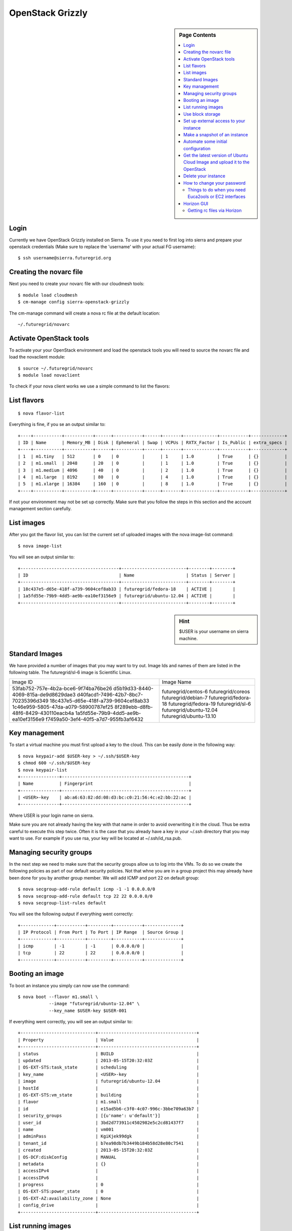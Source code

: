 .. _s-openstack-grizzly:

**********************************************************************
OpenStack Grizzly
**********************************************************************

.. sidebar:: Page Contents

   .. contents::
      :local:

 
Login
======================================================================

Currently we have OpenStack Grizzly installed on Sierra. To use it you
need to first log into sierra and prepare your openstack credentials
(Make sure to replace the 'username' with your actual FG username)::

       $ ssh username@sierra.futuregrid.org

Creating the novarc file
======================================================================

Next you need to create your novarc file with our cloudmesh tools::

       $ module load cloudmesh
       $ cm-manage config sierra-openstack-grizzly

The cm-manage command will create a nova rc file at the default
location::

    ~/.futuregrid/novarc 

Activate OpenStack tools
======================================================================


To activate your your OpenStack environment and load the openstack
tools you will need to source the novarc file and load the novaclient module::

       $ source ~/.futuregrid/novarc
       $ module load novaclient

To check if your nova client works we use a simple command to list the
flavors::

List flavors
======================================================================

::

    $ nova flavor-list

Everything is fine, if you se an output similar to::

       +----+-----------+-----------+------+-----------+------+-------+-------------+-----------+-------------+
       | ID | Name      | Memory_MB | Disk | Ephemeral | Swap | VCPUs | RXTX_Factor | Is_Public | extra_specs |
       +----+-----------+-----------+------+-----------+------+-------+-------------+-----------+-------------+
       | 1  | m1.tiny   | 512       | 0    | 0         |      | 1     | 1.0         | True      | {}          |
       | 2  | m1.small  | 2048      | 20   | 0         |      | 1     | 1.0         | True      | {}          |
       | 3  | m1.medium | 4096      | 40   | 0         |      | 2     | 1.0         | True      | {}          |
       | 4  | m1.large  | 8192      | 80   | 0         |      | 4     | 1.0         | True      | {}          |
       | 5  | m1.xlarge | 16384     | 160  | 0         |      | 8     | 1.0         | True      | {}          |
       +----+-----------+-----------+------+-----------+------+-------+-------------+-----------+-------------+

If not your environment may not be set up correctly. Make sure that
you follow the steps in this section and the account management
section carefully.

List images
======================================================================

After you got the flavor list, you can list the current set of
uploaded images with the nova image-list command::

       $ nova image-list

You will see an output similar to::

       +--------------------------------------+-------------------------+--------+--------+
       | ID                                   | Name                    | Status | Server |
       +--------------------------------------+-------------------------+--------+--------+
       | 18c437e5-d65e-418f-a739-9604cef8ab33 | futuregrid/fedora-18    | ACTIVE |        |
       | 1a5fd55e-79b9-4dd5-ae9b-ea10ef3156e9 | futuregrid/ubuntu-12.04 | ACTIVE |        |
       +--------------------------------------+-------------------------+--------+--------+   

.. sidebar :: Hint

   $USER is your username on sierra machine. 

Standard Images
======================================================================

We have provided a number of images that you may want to try
out. Image Ids and names of them are listed in the following
table. The futuregrid/sl-6 image is  Scientific Linux.

+--------------------------------------+-------------------------+
| Image ID                             | Image Name              |
+--------------------------------------+-------------------------+
| 53fab752-757e-4b2a-bce6-9f74ba76be26 | futuregrid/centos-6     | 
| d5b19d33-8440-4069-815a-de9d8629dae3 | futuregrid/coreos       |
| d40facd1-7496-42b7-8bc7-70235396d349 | futuregrid/debian-7     |
| 18c437e5-d65e-418f-a739-9604cef8ab33 | futuregrid/fedora-18    | 
| 1c46e959-5805-47da-a079-58900787ef25 | futuregrid/fedora-19    |
| 8f289ebb-d8fb-48f6-8429-430110eacb4a | futuregrid/sl-6         |
| 1a5fd55e-79b9-4dd5-ae9b-ea10ef3156e9 | futuregrid/ubuntu-12.04 | 
| f7459a50-3ef4-40f5-a7d7-955fb3af6432 | futuregrid/ubuntu-13.10 | 
+--------------------------------------+-------------------------+

Key management
======================================================================

To start a virtual machine you must first upload a key to the
cloud. This can be easily done in the following way::


       $ nova keypair-add $USER-key > ~/.ssh/$USER-key
       $ chmod 600 ~/.ssh/$USER-key
       $ nova keypair-list
       +---------------+-------------------------------------------------+
       | Name          | Fingerprint                                     |
       +---------------+-------------------------------------------------+
       | <USER>-key    | ab:a6:63:82:dd:08:d3:bc:c0:21:56:4c:e2:bb:22:ac |
       +---------------+-------------------------------------------------+

Where USER is your login name on sierra.

Make sure you are not already having the key with that name in order
to avoid overwriting it in the cloud. Thus be extra careful to execute
this step twice. Often it is the case that you already have a key in
your ~/.ssh directory that you may want to use. For example if you use
rsa, your key will be located at ~/.ssh/id_rsa.pub. 

Managing security groups
======================================================================

In the next step we need to make sure that the security groups allow
us to log into the VMs. To do so we create the following policies as
part of our default security policies. Not that whne you are in a
group project this may already have been done for you by another group
member. We will add ICMP and port 22 on default group::

       $ nova secgroup-add-rule default icmp -1 -1 0.0.0.0/0
       $ nova secgroup-add-rule default tcp 22 22 0.0.0.0/0
       $ nova secgroup-list-rules default

You will see the following output if everything went correctly::

       +-------------+-----------+---------+-----------+--------------+
       | IP Protocol | From Port | To Port | IP Range  | Source Group |
       +-------------+-----------+---------+-----------+--------------+
       | icmp        | -1        | -1      | 0.0.0.0/0 |              |
       | tcp         | 22        | 22      | 0.0.0.0/0 |              |
       +-------------+-----------+---------+-----------+--------------+

Booting an image
======================================================================

To boot an instance you simply can now use the command::

       $ nova boot --flavor m1.small \
                   --image "futuregrid/ubuntu-12.04" \
                   --key_name $USER-key $USER-001

If everything went correctly, you will see an output similar to::

       +-----------------------------+--------------------------------------+
       | Property                    | Value                                |
       +-----------------------------+--------------------------------------+
       | status                      | BUILD                                |
       | updated                     | 2013-05-15T20:32:03Z                 |
       | OS-EXT-STS:task_state       | scheduling                           |
       | key_name                    | <USER>-key                           |
       | image                       | futuregrid/ubuntu-12.04              |
       | hostId                      |                                      |
       | OS-EXT-STS:vm_state         | building                             |
       | flavor                      | m1.small                             |
       | id                          | e15ad5b6-c3f0-4c07-996c-3bbe709a63b7 |
       | security_groups             | [{u'name': u'default'}]              |
       | user_id                     | 3bd2d773911c4502982e5c2cd81437f7     |
       | name                        | vm001                                |
       | adminPass                   | KgiKjek99dgk                         |
       | tenant_id                   | b7ea98db7b3449b184b58d28e80c7541     |
       | created                     | 2013-05-15T20:32:03Z                 |
       | OS-DCF:diskConfig           | MANUAL                               |
       | metadata                    | {}                                   |
       | accessIPv4                  |                                      |
       | accessIPv6                  |                                      |
       | progress                    | 0                                    |
       | OS-EXT-STS:power_state      | 0                                    |
       | OS-EXT-AZ:availability_zone | None                                 |
       | config_drive                |                                      |
       +-----------------------------+--------------------------------------+

List running images
======================================================================

To check if your instance is active you can repeatedly issue the list
command and monitor the Status field in the table::

       $ nova list

       +--------------------------------------+---------------+--------+---------------------+
       | ID                                   | Name          | Status | Networks            |
       +--------------------------------------+---------------+--------+---------------------+
       | e15ad5b6-c3f0-4c07-996c-3bbe709a63b7 | <USER>-001    | ACTIVE | private=10.35.23.18 |
       +--------------------------------------+---------------+--------+---------------------+

Once it has changed from for example BUILD to ACTIVE, you can log
in. Pleas use the IP address provided under networks. Note that the
first address is private and can not be reached from outside sierra::

       $ ssh -l ubuntu -i ~/.ssh/$USER-key 10.35.23.18

If you see a warning similar to::

       Add correct host key in /home/<USER>/.ssh/known_hosts to get rid of this message.
       Offending key in /home/<$USER>/.ssh/known_hosts:3

you need to delete the offending host key from .ssh/known_hosts.

Use block storage
======================================================================

You can create a block storage with the volume-create command. A
valume is useful as you can store data in it and associate that
particulare volumen to a VM. Hence, if you delete the VM, your volume
and the data on t is still there to be reused. To create one 5G volume
you can do ::

       $ nova volume-create 5

To list the volumes you can use::

       $ nova volume-list
       +--------------------------------------+-----------+--------------+------+-------------+-------------+
       | ID                                   | Status    | Display Name | Size | Volume Type | Attached to |
       +--------------------------------------+-----------+--------------+------+-------------+-------------+
       | 6d0d8285-xxxx-xxxx-xxxx-xxxxxxxxxxxx | available | None         |  5   | None        |             |
       +--------------------------------------+-----------+--------------+------+-------------+-------------+

To attach the volume to your instance you can use the volume-attach
subcommand. Let us assume we like to attache it as "/dev/vdb", than
you can use the command:::

       $ nova volume-attach $USER-001 6d0d8285-xxxx-xxxx-xxxx-xxxxxxxxxxxx "/dev/vdb"

.. sidebar:: Hint

   Note thate $USER-001 refers to the name of the VM that we have
   created earlier with the boot command.

Next, let us login to your instance, make filesystem and mount it.
Here's an example, mounting on /mnt::

       $ ssh -l ubuntu -i ~/.ssh/$USER-key 10.35.23.18
       ubuntu@<USER>-001:~$ sudo su -
       root@<USER>-001:~# mkfs.ext4 /dev/vdb
       root@<USER>-001:~# mount /dev/vdb /mnt
       root@<USER>-001:~# df -h
       Filesystem      Size  Used Avail Use% Mounted on
       /dev/vda1        20G  2.1G   17G  11% /
       none            4.0K     0  4.0K   0% /sys/fs/cgroup
       udev            998M  8.0K  998M   1% /dev
       tmpfs           201M  236K  201M   1% /run
       none            5.0M     0  5.0M   0% /run/lock
       none           1002M     0 1002M   0% /run/shm
       none            100M     0  100M   0% /run/user
       /dev/vdb        4.8G   23M  4.2G   1% /mnt

When you want to detach it, unmount /mnt first, go back to sierra's
login node and execute volume-detach::

       root@<USER>-001:~# umount /mnt
       root@<USER>-001:~# exit
       ubuntu@<USER>-001:~$ exit
       
       $ nova volume-detach $USER-001 6d0d8285-xxxx-xxxx-xxxx-xxxxxxxxxxxx

Set up external access to your instance
======================================================================

So far we only used the internal IP address, but you can also assign
an external address, so that you can log in from other machines than
sierra. Firts, Create an external ip address with::

       $ nova floating-ip-create

       +-----------------+-------------+----------+------+
       | Ip              | Instance Id | Fixed Ip | Pool |
       +-----------------+-------------+----------+------+
       | 198.202.120.193 | None        | None     | nova |
       +-----------------+-------------+----------+------+

Next, put it on your instance with::

       $ nova add-floating-ip $USER-001 198.202.120.193
       $ nova floating-ip-list

       +-----------------+--------------------------------------+-------------+------+
       | Ip              | Instance Id                          | Fixed Ip    | Pool |
       +-----------------+--------------------------------------+-------------+------+
       | 198.202.120.193 | c0bd849a-221a-4e53-bf7b-7097541a9bcc | 10.35.23.20 | nova |
       +-----------------+--------------------------------------+-------------+------+

Now you should be able to ping and ssh from external and can use the
given ip address.

Make a snapshot of an instance
======================================================================

To allow snapshots, you must use the following convention: 

* use your project number fg### in the prefix of your snapshot name followed
  by a /

* If needed you can also add your username as a prefix in addition to
  the project number.

Let us assume your project is fg101 and you want to save the image
with by reminding you it was a my-ubuntu-01 image you want to
key. Than you can issue on sierra the following command::

       $ nova image-create $USER-001 fg101/$USER/my-ubuntu-01
       $ nova image-list
       +--------------------------------------+----------------------------+--------+--------------------------------------+
       | ID                                   | Name                       | Status | Server                               |
       +--------------------------------------+----------------------------+--------+--------------------------------------+
       | 18c437e5-d65e-418f-a739-9604cef8ab33 | futuregrid/fedora-18       | ACTIVE |                                      |
       | 1a5fd55e-79b9-4dd5-ae9b-ea10ef3156e9 | futuregrid/ubuntu-12.04    | ACTIVE |                                      |
       | f43375b4-44d3-4350-a9a8-a73f35589344 | fg101/<USER>/my-ubuntu-01  | ACTIVE | c0bd849a-221a-4e53-bf7b-7097541a9bcc |
       +--------------------------------------+----------------------------+--------+--------------------------------------+

If you want to download your customized image, you can do it with this::

       $ glance image-download --file "my-ubuntu-01.img" "fg101/$USER/custom-ubuntu-01"

.. sidebar:: Hint

   Please note that images not following this convention will be deleted.

Automate some initial configuration
======================================================================

You may want to install some packages into the iamge, enable root, and
add ssh authorized_keys. With the OpenStack cloud-init such steps can
be simplified.

Create a file(mycloudinit.txt) containing these lines::

       # cloud-config

       # Enable root login.
       disable_root: false

       # Install packages.
       packages:
       - apt-show-versions
       - wget
       - build-essential

       # Add some more ssh public keys.
       ssh_authorized_keys:
       - ssh-rsa AAAfkdfeiekf....fES7060rb myuser@s1
       - ssh-rsa AAAAAAkgeig78...skdfjeigi myuser@myhost

Now boot your instance with --user-data mycloudinit.txt like this::

       $ nova boot --flavor m1.small \
                   --image "futuregrid/ubuntu-12.04" \
                   --key_name $USER-key \
                   --user-data mycloudinit.txt $USER-002

You should be able to login to <USER>-002 as root, and the added packages are installed.

Get the latest version of Ubuntu Cloud Image and upload it to the OpenStack
======================================================================

.. todo:: In future we will just host these images so we do not
   duplicate them on the server

Several versions of Ubuntu cloud images are available at
`http://cloud-images.ubuntu.com/
<http://cloud-images.ubuntu.com/>`__. Choose the version you want and
download the file name with \*\*\*\*\*\*-cloudimg-amd64-disk1.img. For
example, downloading Ubuntu-13.04(Raring Ringtail)is like this::

       $ wget http://cloud-images.ubuntu.com/raring/current/raring-server-cloudimg-amd...

You can upload the image with the glance client like this::

       $ glance image-create \
              --name fg101/$USER/myimages/ubuntu-13.04 \
              --disk-format qcow2 \
              --container-format bare \
              --file raring-server-cloudimg-amd64-disk1.img

Now your new image is listed on ``nova image-list``\ and will be
available when the status become "ACTIVE".

Delete your instance
======================================================================

#. You can delete your instance with::

       $ nova delete $USER-002

   Please do not forget to also delete your 001 vm if you no longer need
   it

   

How to change your password
======================================================================

#. Sometimes, users accidentally send password to a collaborator/support
   for debugging, and then regret. When you put yourself in the
   situation by mistake, don't worry. Just use keystone client and reset
   your password with::

       $ keystone password-update

   \* Remember, you will also need to change it in your novarc. This can
   be achieved by either editing your novarc file directly, or by
   editing the file ~/.futuregrid/cloudmesh.yaml and recreating your
   novarc file.

Things to do when you need Euca2ools or EC2 interfaces
------------------------------------------------------

Even though the nova client and protocols will provide you with more
advanced features, some users still want to access OpenStack with EC2
compatible tools. One such tool are the euca2tools. We explain briefly
how you can access them.

#. Create a directory for putting eucarc, and create pk.pem, cert.pem
   and cacert.pem::

       cd ~/.futuregrid/
       nova x509-create-cert
       nova x509-get-root-cert
       ls -la

#. Create EC2_ACCESS_KEY and EC2_SECRET_KEY::

       keystone ec2-credentials-create

#. Create the file called *~/.futuregrid/eucarc*   and put your EC2_ACCESS_KEY and
   EC2_SECRET_KEY that you obtained from the previous command into
   this file::

       export NOVA_KEY_DIR=$HOME/.futuregrid
       export EC2_ACCESS_KEY="Your EC2_ACCESS_KEY"
       export EC2_SECRET_KEY="Your EC2_SECRET_KEY"
       export EC2_URL="http://s77r.idp.sdsc.futuregrid.org:8773/services/Cloud"
       export S3_URL="http://s77r.idp.sdsc.futuregrid.org:3333"
       export EC2_PRIVATE_KEY=${NOVA_KEY_DIR}/pk.pem
       export EC2_CERT=${NOVA_KEY_DIR}/cert.pem
       export NOVA_CERT=${NOVA_KEY_DIR}/cacert.pem
       export EUCALYPTUS_CERT=${NOVA_CERT}
       alias ec2-bundle-image="ec2-bundle-image --cert ${EC2_CERT} --privatekey ${EC2_PRIVATE_KEY} --user 42 --ec2cert ${NOVA_CERT}"
       alias ec2-upload-bundle="ec2-upload-bundle -a ${EC2_ACCESS_KEY} -s ${EC2_SECRET_KEY} --url ${S3_URL} --ec2cert ${NOVA_CERT}"

#. Confirm if euca2ools works::

       module load euca2ools
       source ~/.futuregrid/eucarc
       euca-describe-images
       euca-describe-instances

.. _s-openstack-horizon:

Horizon GUI
======================================================================

Horizon is a graphical user interface/dashbooard for OpenStack. For
starting up VMs and stoping them by hand horizon may be a good
mechanism to manage your Virtual machines.  We have currently the
following horizon deployments available. However, please note that on
Alamo an older version of openstack is run.
 
.. list-table:: Horizon endpoints
   :header-rows: 1
   :widths: 10,10,10,70

   * - Image
     - Version
     - Machine
     - Description
   * - |image-horizon| 
     - Grizzly
     - `Sierra <http://openstack-sierra.futuregrid.org/horizon>`__
     - Sierra offers a Graphical user interface to access
       OpenStack. For those interested in only managing a view images
       this may be a good way to start. The link to the GUI is 
       http://openstack-sierra.futuregrid.org/horizon
   * - |image-horizon-alamo|
     - Folsom
     - `Alamo <https://openstack.futuregrid.tacc.utexas.edu/horizon>`__
     - Alamo offers a horizon interface to OpenSTack, but in contrast
       to Sierra it uses the FG portal name and password. Due to this
       reason, Indiana University recommnds that you are not storing
       that password in any file on your local or remote hosts due to
       security reasosn. Instead we recommend that if you need to use
       the password, to optain it interactively via the shell command
       read. Further more we recommend  not to store this password in
       a shell variable, but to ask for it every time it is needed.
       The link to the GUI is 
       https://openstack.futuregrid.tacc.utexas.edu/horizon

Getting rc files via Horizon
----------------------------

On alamo, you can also get your ec2 rc file from the "settings" menu. 



.. |image-horizon| image:: /images/fg-horizon.png 
   :width: 100px

.. |image-horizon-alamo| image:: /images/fg-horizon-alamo.png 
   :width: 100px
